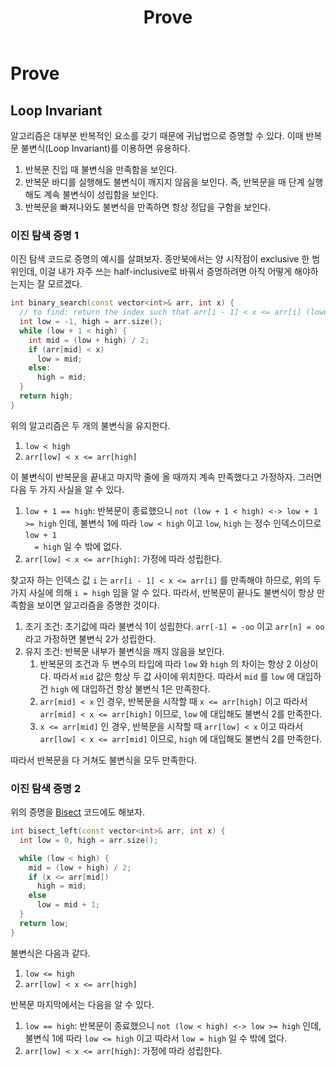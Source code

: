 #+title: Prove
#+last_update: 2023-03-12 01:17:27
#+layout: page
#+tags: problem-solving cpp

* Prove
** Loop Invariant
알고리즘은 대부분 반복적인 요소를 갖기 때문에 귀납법으로 증명할 수 있다. 이때
반복문 불변식(Loop Invariant)를 이용하면 유용하다.
1. 반복문 진입 때 불변식을 만족함을 보인다.
2. 반복문 바디를 실행해도 불변식이 깨지지 않음을 보인다. 즉, 반복문을 매 단계
   실행해도 계속 불변식이 성립함을 보인다.
3. 반복문을 빠져나와도 불변식을 만족하면 항상 정답을 구함을 보인다.

*** 이진 탐색 증명 1

이진 탐색 코드로 증명의 예시를 살펴보자. 종만북에서는 양 시작점이 exclusive 한
범위인데, 이걸 내가 자주 쓰는 half-inclusive로 바꿔서 증명하려면 아직 어떻게
해야하는지는 잘 모르겠다.

#+begin_src cpp
int binary_search(const vector<int>& arr, int x) {
  // to find: return the index such that arr[i - 1] < x <= arr[i] (lower bound)
  int low = -1, high = arr.size();
  while (low + 1 < high) {
    int mid = (low + high) / 2;
    if (arr[mid] < x)
      low = mid;
    else:
      high = mid;
  }
  return high;
}
#+end_src

위의 알고리즘은 두 개의 불변식을 유지한다.
1. =low < high=
2. ~arr[low] < x <= arr[high]~

이 불변식이 반복문을 끝내고 마지막 줄에 올 때까지 계속 만족했다고 가정하자.
그러면 다음 두 가지 사실을 알 수 있다.
1. ~low + 1 == high~: 반복문이 종료했으니 ~not (low + 1 < high) <-> low + 1 >= high~
   인데, 불변식 1에 따라 ~low < high~ 이고 ~low~, ~high~ 는 정수 인덱스이므로 ~low + 1
   = high~ 일 수 밖에 없다.
2. ~arr[low] < x <= arr[high]~: 가정에 따라 성립한다.

찾고자 하는 인덱스 값 ~i~ 는 ~arr[i - 1] < x <= arr[i]~ 를 만족해야 하므로, 위의 두
가지 사실에 의해 ~i = high~ 임을 알 수 있다. 따라서, 반복문이 끝나도 불변식이 항상
만족함을 보이면 알고리즘을 증명한 것이다.

1. 초기 조건: 초기값에 따라 불변식 1이 성립한다. ~arr[-1] = -oo~ 이고 ~arr[n] = oo~
   라고 가정하면 불변식 2가 성립한다.
2. 유지 조건: 반복문 내부가 불변식을 깨지 않음을 보인다.
   1. 반복문의 조건과 두 변수의 타입에 따라 =low= 와 =high= 의 차이는 항상 2
      이상이다. 따라서 =mid= 값은 항상 두 값 사이에 위치한다. 따라서 =mid= 를 =low= 에
      대입하건 =high= 에 대입하건 항상 불변식 1은 만족한다.
   2. ~arr[mid] < x~ 인 경우, 반복문을 시작할 때 ~x <= arr[high]~ 이고 따라서
      ~arr[mid] < x <= arr[high]~ 이므로, ~low~ 에 대입해도 불변식 2를 만족한다.
   3. ~x <= arr[mid]~ 인 경우, 반복문을 시작할 때 ~arr[low] < x~ 이고 따라서
      ~arr[low] < x <= arr[mid]~ 이므로, ~high~ 에 대입해도 불변식 2를 만족한다.

따라서 반복문을 다 거쳐도 불변식을 모두 만족한다.

*** 이진 탐색 증명 2

위의 증명을 [[../../theory/bisect][Bisect]] 코드에도 해보자.

#+begin_src cpp
int bisect_left(const vector<int>& arr, int x) {
  int low = 0, high = arr.size();

  while (low < high) {
    mid = (low + high) / 2;
    if (x <= arr[mid])
      high = mid;
    else
      low = mid + 1;
  }
  return low;
}
#+end_src

불변식은 다음과 같다.
1. ~low <= high~
2. ~arr[low] < x <= arr[high]~

반복문 마지막에서는 다음을 알 수 있다.
1. ~low == high~: 반복문이 종료했으니 ~not (low < high) <-> low >= high~ 인데,
   불변식 1에 따라 ~low <= high~ 이고 따라서 ~low = high~ 일 수 밖에 없다.
2. ~arr[low] < x <= arr[high]~: 가정에 따라 성립한다.
